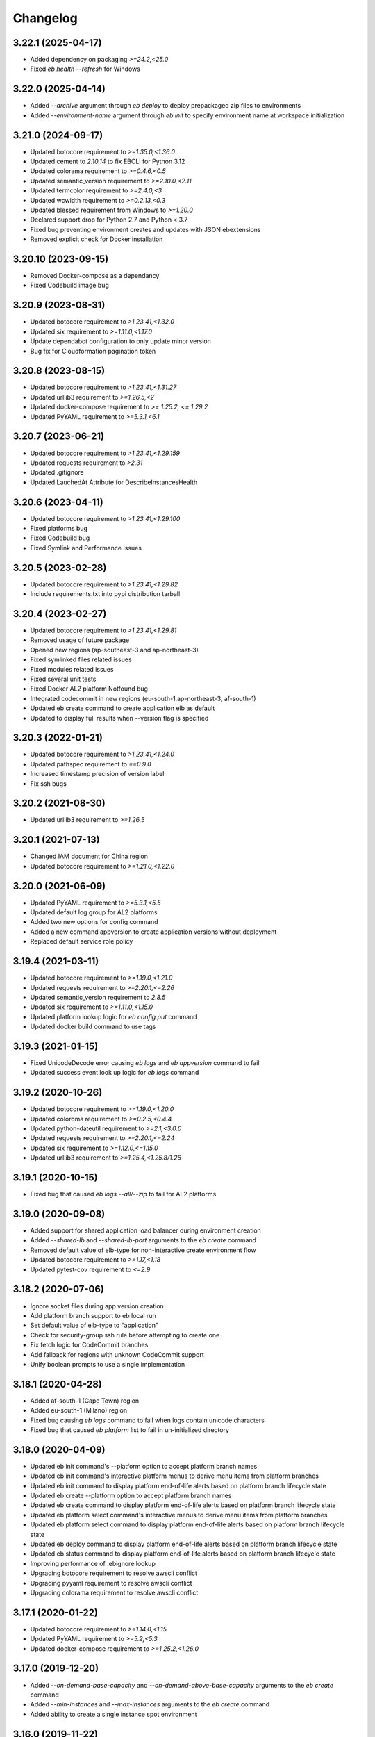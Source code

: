 
Changelog
=========
--------------------
3.22.1 (2025-04-17)
--------------------
- Added dependency on packaging `>=24.2,<25.0`
- Fixed `eb health --refresh` for Windows

--------------------
3.22.0 (2025-04-14)
--------------------
- Added `--archive` argument through `eb deploy` to deploy prepackaged zip files to environments
- Added `--environment-name` argument through `eb init` to specify environment name at workspace initialization

--------------------
3.21.0 (2024-09-17)
--------------------
- Updated botocore requirement to `>=1.35.0,<1.36.0`
- Updated cement to `2.10.14` to fix EBCLI for Python 3.12
- Updated colorama requirement to `>=0.4.6,<0.5`
- Updated semantic_version requirement to `>=2.10.0,<2.11`
- Updated termcolor requirement to `>=2.4.0,<3`
- Updated wcwidth requirement to `>=0.2.13,<0.3`
- Updated blessed requirement from Windows to `>=1.20.0`
- Declared support drop for Python 2.7 and Python < 3.7
- Fixed bug preventing environment creates and updates with JSON ebextensions
- Removed explicit check for Docker installation

--------------------
3.20.10 (2023-09-15)
--------------------
- Removed Docker-compose as a dependancy
- Fixed Codebuild image bug

-------------------
3.20.9 (2023-08-31)
-------------------
- Updated botocore requirement to `>1.23.41,<1.32.0`
- Updated six requirement to `>=1.11.0,<1.17.0`
- Update dependabot configuration to only update minor version
- Bug fix for Cloudformation pagination token

-------------------
3.20.8 (2023-08-15)
-------------------
- Updated botocore requirement to `>1.23.41,<1.31.27`
- Updated urllib3 requirement to `>=1.26.5,<2`
- Updated docker-compose requirement to `>= 1.25.2, <= 1.29.2`
- Updated PyYAML requirement to `>=5.3.1,<6.1`

-------------------
3.20.7 (2023-06-21)
-------------------
- Updated botocore requirement to `>1.23.41,<1.29.159`
- Updated requests requirement to `>2.31`
- Updated .gitignore
- Updated LauchedAt Attribute for DescribeInstancesHealth

-------------------
3.20.6 (2023-04-11)
-------------------
- Updated botocore requirement to `>1.23.41,<1.29.100`
- Fixed platforms bug
- Fixed Codebuild bug
- Fixed Symlink and Performance Issues

-------------------
3.20.5 (2023-02-28)
-------------------
- Updated botocore requirement to `>1.23.41,<1.29.82`
- Include requirements.txt into pypi distribution tarball

-------------------
3.20.4 (2023-02-27)
-------------------
- Updated botocore requirement to `>1.23.41,<1.29.81`
- Removed usage of future package
- Opened new regions (ap-southeast-3 and ap-northeast-3)
- Fixed symlinked files related issues
- Fixed modules related issues
- Fixed several unit tests
- Fixed Docker AL2 platform Notfound bug
- Integrated codecommit in new regions (eu-south-1,ap-northeast-3, af-south-1)
- Updated eb create command to create application elb as default
- Updated to display full results when --version flag is specified

-------------------
3.20.3 (2022-01-21)
-------------------
- Updated botocore requirement to `>1.23.41,<1.24.0`
- Updated pathspec requirement to `==0.9.0`
- Increased timestamp precision of version label
- Fix ssh bugs

-------------------
3.20.2 (2021-08-30)
-------------------
- Updated urllib3 requirement to `>=1.26.5`

-------------------
3.20.1 (2021-07-13)
-------------------
- Changed IAM document for China region
- Updated botocore requirement to `>=1.21.0,<1.22.0`

-------------------
3.20.0 (2021-06-09)
-------------------
- Updated PyYAML requirement to `>=5.3.1,<5.5`
- Updated default log group for AL2 platforms
- Added two new options for config command
- Added a new command appversion to create application versions without deployment
- Replaced default service role policy

-------------------
3.19.4 (2021-03-11)
-------------------
- Updated botocore requirement to `>=1.19.0,<1.21.0`
- Updated requests requirement to `>=2.20.1,<=2.26`
- Updated semantic_version requirement to `2.8.5`
- Updated six requirement to `>=1.11.0,<1.15.0`
- Updated platform lookup logic for `eb config put` command
- Updated docker build command to use tags

-------------------
3.19.3 (2021-01-15)
-------------------
- Fixed UnicodeDecode error causing `eb logs` and `eb appversion` command to fail
- Updated success event look up logic for `eb logs` command

-------------------
3.19.2 (2020-10-26)
-------------------
- Updated botocore requirement to `>=1.19.0,<1.20.0`
- Updated coloroma requirement to `>=0.2.5,<0.4.4`
- Updated python-dateutil requirement to `>=2.1,<3.0.0`
- Updated requests requirement to `>=2.20.1,<=2.24`
- Updated six requirement to `>=1.12.0,<=1.15.0`
- Updated urllib3 requirement to `>=1.25.4,<1.25.8/1.26`

-------------------
3.19.1 (2020-10-15)
-------------------
- Fixed bug that caused `eb logs --all/--zip` to fail for AL2 platforms

-------------------
3.19.0 (2020-09-08)
-------------------
- Added support for shared application load balancer during environment creation
- Added `--shared-lb` and `--shared-lb-port` arguments to the `eb create` command
- Removed default value of elb-type for non-interactive create environment flow
- Updated botocore requirement to `>=1.17,<1.18`
- Updated pytest-cov requirement to `<=2.9`

-------------------
3.18.2 (2020-07-06)
-------------------
- Ignore socket files during app version creation
- Add platform branch support to eb local run
- Set default value of elb-type to "application"
- Check for security-group ssh rule before attempting to create one
- Fix fetch logic for CodeCommit branches
- Add fallback for regions with unknown CodeCommit support
- Unify boolean prompts to use a single implementation

-------------------
3.18.1 (2020-04-28)
-------------------
- Added af-south-1 (Cape Town) region
- Added eu-south-1 (Milano) region
- Fixed bug causing `eb logs` command to fail when logs contain unicode characters
- Fixed bug that caused `eb platform` list to fail in un-initialized directory

-------------------
3.18.0 (2020-04-09)
-------------------
- Updated eb init command's --platform option to accept platform branch names
- Updated eb init command's interactive platform menus to derive menu items from platform branches
- Updated eb init command to display platform end-of-life alerts based on platform branch lifecycle state
- Updated eb create --platform option to accept platform branch names
- Updated eb create command to display platform end-of-life alerts based on platform branch lifecycle state
- Updated eb platform select command's interactive menus to derive menu items from platform branches
- Updated eb platform select command to display platform end-of-life alerts based on platform branch lifecycle state
- Updated eb deploy command to display platform end-of-life alerts based on platform branch lifecycle state
- Updated eb status command to display platform end-of-life alerts based on platform branch lifecycle state
- Improving performance of .ebignore lookup
- Upgrading botocore requirement to resolve awscli conflict
- Upgrading pyyaml requirement to resolve awscli conflict
- Upgrading colorama requirement to resolve awscli conflict

-------------------
3.17.1 (2020-01-22)
-------------------
- Updated botocore requirement to `>=1.14.0,<1.15`
- Updated PyYAML requirement to `>=5.2,<5.3`
- Updated docker-compose requirement to `>=1.25.2,<1.26.0`

-------------------
3.17.0 (2019-12-20)
-------------------
- Added `--on-demand-base-capacity` and `--on-demand-above-base-capacity` arguments to the `eb create` command
- Added `--min-instances` and `--max-instances` arguments to the `eb create` command
- Added ability to create a single instance spot environment

-------------------
3.16.0 (2019-11-22)
-------------------
- Added support for spot fleet requests during environment creation
- Updated `botocore` requirement to `>1.13.0,<1.14`
- Updated `python-dateutil` requirement to `>=2.1,<2.8.1`

-------------------
3.15.3 (2019-07-18)
-------------------
- Added me-south-1 Middle East (Bahrain) region
- Added `--timeout` argument to the `eb restore` command

-------------------
3.15.2 (2019-05-22)
-------------------
- Added ap-east-1 China (Hong Kong) region

--------------------
3.15.1 (2019-05-15)
--------------------
- Fixed bug that rejected the `eb platform list --region ...` command in an un-initialized directory

--------------------
3.15.0 (2019-04-04)
--------------------
- Added ability to tag applications through `eb init`
- Added ability to tag configuration templates through `eb config save`
- Added ability to tag custom platforms through `eb platform create`
- Added support to tag resources with ARNs through the `--resource` argument of `eb tags`

--------------------
3.14.13 (2019-02-22)
--------------------
- Fix Python 2.7 EBCLI breakage

--------------------
3.14.12 (2019-02-22)
--------------------
- Fixed `eb init` behaviour so that AWS credentials environment variables are checked before assuming "eb-cli" profile
- Updated `pathspec` requirement to `0.5.9`
- Introduced direct dependency on `wcwidth>=0.1.7,<0.2.0`

--------------------
3.14.11 (2019-02-07)
--------------------
- Fixed behaviour of `eb` commands whereby error events were being classified as successful
- Fixed bug that rejected `--profile` argument in favor of environment variables representing credentials
- Fixed bug that caused `eb create/deploy` to abort following failure to delete temporary application versions directory

--------------------
3.14.10 (2019-01-21)
--------------------
- Introduced direct dependency on `requests>=2.20.1,<2.21`
- Fixed bug that failed `--source` arguments with '/'s in the branch name

-------------------
3.14.9 (2019-01-09)
-------------------
- Updated `urllib3` requirement to `>=1.24.1,<1.25`
- Updated `docker-compose` requirement to `>=1.23.2,<1.24`
- Updated `botocore` requirement to `>=1.12.29,<1.13`
- Updated `six` requirement to `>=1.11.0,<1.12.0`
- Added ability to reference CodeCommit branch names containing '/'s

-------------------
3.14.8 (2018-12-12)
-------------------
- Added eu-north-1 EU (Stockholm) region

-------------------
3.14.7 (2018-12-03)
-------------------
- Fixed Python 2.7 Unicode tag deletion bug
- Fixed bug that suggests unavailable CNAME to customers
- Fixed logic to handle exceptions without error messages
- Fixed bug that avoids showing region list during `eb init`
- Fixed bug that fails to invoke CodeCommit credential helper on Windows
- Fixed failure to create empty README file in CodeCommit Git repository on Windows
- Modified ALB to be the default load balancer during `eb create`
- Modified NLB to be available in the China regions
- Modified `eb ssh` logic to use `PrivateIpAddress` rather than `PrivateDnsName`


-------------------
3.14.6 (2018-09-11)
-------------------
- Added `--timeout` argument to the `eb platform create` command
- Added `--timeout` argument to the `eb ssh --setup` command
- Passed `serviceId` as a parameter to the `botocore`-managed service models patched by the EBCLI
- Removed dependency on `tabulate`
- Restricted `urllib3` requirement to range `>1.21,<1.23` to resolve dependency incompatibility between `botocore` and `requests`
- Updated `botocore` requirement to `>=1.12.1,<1.13`

-------------------
3.14.5 (2018-09-07)
-------------------
- Restricted `botocore` version to the range `<1.12` to avoid incompatibility with the EBCLI

-------------------
3.14.4 (2018-08-16)
-------------------
- Fixed `eb platform --help` and `ebp --help` usage texts to show all available commands and subcommands regardless of workspace type
- Fixed `eb create` and `eb deploy` behavior in cases where customer-specified timeout values are rejected

-------------------
3.14.3 (2018-07-18)
-------------------
- Changed `eb health` table on non-Windows platforms to use Unicode U+25C4 and U+25BA for left and right arrow characters rather than U+25C0 and U+25B6 respectively
- Updated `pyyaml` version requirement to the range >=3.10,<=3.13 to enable usage of the EBCLI with Python 3.7.0
- Added logic to show UTC timestamps for all event text output of all `eb` commands which wait on the Beanstalk service
- Fixed bug in the interactive flow of `eb create` requiring customers to specify `vpc.publicip`, `vpc.elbsubnets` and `vpc.elbpublic` arguments for `--tier` type "worker"
- Fixed bug in the interactive flow of `eb create` requiring customers to specify `vpc.elbsubnets` and `vpc.elbpublic` arguments for single-instance environments

-------------------
3.14.2 (2018-07-03)
-------------------
- Amended solution stack precedence logic to prefer Amazon GlassFish to equivalent Debian GlassFish platforms
- Fixed exceptions not inheriting from `EBCLIException` to force `eb` to exit with return code 4
- Fixed ability to create application versions from directories greater than 4GB in size
- Fixed `eb health` on Windows
- Fixed `eb swap` failure which occurs when executing without arguments
- Removed support for usage of the EBCLI through `py2exe`
- Restricted `pyyaml` version to the range `>=3.10,<=3.12` to be compatible with `docker-compose` and `aws`

-------------------
3.14.1 (2018-06-11)
-------------------
- Added eu-west-3 (Paris) CodeCommit support
- Prevented selection of ELB type in the interactive mode of `eb create` for worker-tier environments
- Updated version of `colorama`

-------------------
3.14.0 (2018-06-04)
-------------------
- Added `docker-compose` as a dependency
- Added `python-dateutil` as a dependency
- Removed direct dependencies on `docker`, `dockerpty`, `docopt`, `requests`, and `websocket-client`
- Added logic to poll `logs#describe_log_groups` to wait for Custom Platform Builder log-group creation
- Fixed `eb clone` bug which occurs while setting CNAME of cloned environment
- Fixed `eb deploy --modules ...` bug which occurs when attempting to print failure message of `elasticbeanstalk#compose_environments`

-------------------
3.13.0 (2018-05-15)
-------------------
- Added ability to enable streaming environment-health logs to CloudWatch
- Added explicit dependency on Python package `docker`
- Fixed environment variables parsing logic during `eb create`
- Fixed `eb health` for environments using basic health and an ELBV2 load balancer
- Fixed `eb logs` behavior to choose an incorrect default log group for Windows platforms
- Fixed `eb platform delete`'s inability to delete custom platforms in some situations
- Fixed `eb tags --list` failure occurring when the default branch environment is absent
- Fixed .gitignore problem on Windows whereby files specified for omission could also be staged
- Prevented attempts to create convenience symlinks to latest logs when executing with Python 2.7 on Windows
- Removed code that installs Python package `docker` on the customer's behalf

-------------------
3.12.4 (2018-03-07)
-------------------
- Fixed `DescribeEvents` polling logic to use `datetime.utcnow()` instead of `datetime.now()`
- Fixed `TimeoutError`s to force `eb` to exit with return code 4
- Fixed `eb deploy --modules ...` bug preventing it from finding project root
- Fixed `eb platform list --verbose` bug preventing it from listing all custom platform ARNs
- Fixed `eb init --source` bug by enforcing association with remote CodeCommit repository
- Modified `eb` to retry after `botocore.parsers.ResponseParserErrors`

-------------------
3.12.3 (2018-02-15)
-------------------
- Fixed CodeCommit integration problem when there are multiple remotes
- Fixed bug involving `eb init` using preexisting app

-------------------
3.12.2 (2018-02-06)
-------------------
- Added eu-west-3 EU (Paris) and cn-northwest-1 China (Ningxia) regions
- Added support for `eb local run` with major versions 2 of Python package `docker-py`
- Fixed `--platform` option to take language name as argument
- Fixed behavior of `--platform` flag to pick the latest version of solution stack when input is ambiguous
- Fixed .ebignore logic to recognize files with Unicode characters
- Fixed redundant downloading of Packer events published by CloudWatch
- Fixed silent rescues of `UnicodeEncodeError`\s when printing Packer events
- Fixed `DescribeEvents` polling in the context of custom platforms
- Fixed `eb local run` to work with `PlatformArn`\s
- Fixed local-remote inconsistency observed after deployments using CodeCommit
- Fixed misspelling in the prompt for whether VPC ELB should be public

-------------------
3.12.1 (2017-11-08)
-------------------
- Added ability for customers to download sample application during `eb create` if using one
- Added graceful handling of errors when operating `ebp` commands in `eb` workspaces
- Fixed hyperlink to page describing ECS permissions necessary to create multi-container docker environments
- Fixed `DescribeEvents` polling logic for environment creation after ASG per-region quota is reached
- Fixed `DescribeEvents` polling logic by filtering events returned accurately
- Fixed `eb list`'s usage text by removing mention of environment name as a positional argument
- Increased default timeout for `eb create` when the `-db` flag is specified
- Modified `eb ssh` logic to use private IP address rather than private DNS when a public IP/DNS is not available
- Modified generic EBCLI timeout message to prompt customers to view the result of `eb events -f`
- Removed `eb ssh --custom`'s dependency on SSH private key in `~/.ssh`

-------------------
3.12.0 (2017-10-10)
-------------------
- Added support for tagging Environments

-------------------
3.11.0 (2017-09-26)
-------------------
- Added support for creation of environments with Network Load Balancers
- Fixed bug that caused `eb restore` to fail to begin

-------------------
3.10.6 (2017-08-21)
-------------------
- Fixed 5-minute timeout bug involving CLI giving up on CodeBuild despite server-side success
- Fixed module-creation bug where `eb create` exits because it cannot find the .elasticbeanstalk directory
- Increased limit on the number of tags that can be created during environment creation to 47
- Fixed environment creation failures when platform names specified are from the list retrieved by `eb platform list`.

-------------------
3.10.5 (2017-07-28)
-------------------
- Added ca-central-1 (Canada-Central), and ap-south-1 (Mumbai) CodeCommit support
- Made .elasticbeanstalk/logs/local directory writable by all thorough 'eb local run'
- Fixed Python 2.x character encoding bug that prevents 'eb appversion' from displaying

-------------------
3.10.4 (2017-07-14)
-------------------
- Fixed bug in solution stack determination logic for Multi-Container Docker 17.03.1-ce platform version

-------------------
3.10.3 (2017-06-27)
-------------------
- Added ability to zip git submodules for application versions
- Added us-west-1 (N. California), eu-west-2 (London), ap-northeast-2 (Seoul), and sa-east-1 (São Paulo) CodeCommit support
- Added exception handling for TooManyConfigurationTemplatesException

-------------------
3.10.2 (2017-06-09)
-------------------
- Improved eb and ebp create default instance profile creation logic.
- Added eu-central-1 (Frankfurt), ap-northeast-1 (Tokyo), ap-southeast-1 (Singapore) and ap-southeast-2 (Sydney) CodeCommit support
- Added additional logging for 5xx retry messages

-------------------
3.10.1 (2017-03-30)
-------------------
- Fixed python 3.x bug for eb local run
- Fixed eb local docker version check failure for leading zeros
- Fixed eb init to not create an application when picking an existing app
- Fixed eb local run to accept volumes defined that are not prefixed with /var/app/current/

-------------------
3.10.0 (2017-02-21)
-------------------
- Support for custom elastic beanstalk platforms
- Fixed CodeBuild integration pulling CloudWatch URL link

------------------
3.9.1 (2017-02-08)
------------------
- Changed Beanstalk CodeBuild integration to be optional by not specifying the header in buildspec
- Fixed 'eb config put' to update DateModified field
- Fixed 'eb config put' full path failure
- Fixed exit codes to return correctly
- Removed CodeCommit failed prompt in eb init to avoid confusion
- Added 'process' flag for eb create/deploy for preprocessing application versions

------------------
3.9.0 (2016-12-22)
------------------
- Added native support in 'eb logs' for log streaming.
- Added '--log-group' and '--cloudwatch-logs' flags in 'eb logs'
- Added 'appversion' command to managed application versions
- Added 'appversion lifecycle' sub command to manage application lifecycle configurations

-------------------
3.8.10 (2016-12-19)
-------------------
- Fixed install bug for python 3.x

------------------
3.8.9 (2016-12-16)
------------------
- Added 'eb restore' command, used to restore terminated environments

------------------
3.8.8 (2016-12-13)
------------------
- Added eu-west-2 EU (London) region

------------------
3.8.7 (2016-12-08)
------------------
- Fixed Windows installation bug

------------------
3.8.6 (2016-12-08)
------------------
- Added support for working directories containing white-spaces
- Added ca-central-1 Canada (Central) support

------------------
3.8.5 (2016-12-01)
------------------
- Added support for CodeBuild by autodetecting a buildspec file and deploying with settings from that

------------------
3.8.4 (2016-11-16)
------------------
- Added '--source' flag to create, deploy, init and use to directly use source from CodeCommit repositories
- Added us-west-2 (Oregon) and eu-west-1 (Ireland) CodeCommit support

------------------
3.8.3 (2016-10-17)
------------------
- Added us-east-2 (Ohio) CodeCommit support

------------------
3.8.2 (2016-10-17)
------------------
- Added us-east-2 (Ohio) region

------------------
3.8.1 (2016-10-13)
------------------
- CodeCommit bug fixes

------------------
3.8.0 (2016-10-13)
------------------
- Fixed elb prompt for single instance creations
- Fixed eb init to no longer call CreateApplication when a preexisting application is chosen
- Allowing eb ssh to attempt to access private ip address if public ip is not available
- Added support for CodeCommit deployment and integration

------------------
3.7.8 (2016-08-22)
------------------
- Fixed 'eb setenv --timeout' problem
- Updated 'eb config' inline doc to be clearer on functionality
- Fixed 'eb deploy --nohang' problem
- Added commands '--command' and '--custom' to 'eb ssh'
- Added support for Application Load Balancer with 'create', 'health' and 'status'

------------------
3.7.7 (2016-06-27)
------------------
- Added "ap-south-1" to region list
- Checking for existing app versions in application, local or in their account, before creating one when label is specified.
- Updating environment name length constraints to 40 char max.

------------------
3.7.6 (2016-04-14)
------------------
- The Elastic Beanstalk Service role will now also be created during non-interactive environment creates
- Added the AWSElasticBeanstalkService managed policy to the Elastic Beanstalk Service role

------------------
3.7.5 (2016-04-01)
------------------
- Support new Enhanced Health features
- Fix bug in "eb health" for basic health environments
- Fix bug in "eb health" that causes a date parsing error for some locale settings
- Roles created by the CLI now make use of AWS Managed Policies

------------------
3.7.4 (2016-03-10)
------------------
- Fix an issue that prevents "`eb local <http://docs.aws.amazon.com/elasticbeanstalk/latest/dg/eb3-local.html>`_" subcommands from working with Docker 1.10
- Fix an issue that causes the EB CLI to crash when deploying multiple modules with `compose environments <http://docs.aws.amazon.com/elasticbeanstalk/latest/dg/ebcli-compose.html>`_

------------------
3.7.3 (2016-01-28)
------------------
- Fix bug with application version processing
- Fix bug in "eb config delete"

------------------
3.7.2 (2016-01-08)
------------------
- Fix bug where symlinks in application versions were not in their original locations

------------------
3.7.1 (2016-01-07)
------------------
- Fix long type incompatibility bug with Python 3

----------------
3.7 (2016-01-06)
----------------
- Add "ap-northeast-2" to region list
- Fix bug with symlinks on Unix systems

------------------
3.6.2 (2015-12-14)
------------------
- Improved logic related to waiting for application version processing
- Change tag behavior to allow for '=' in tag values
- Prompt for EnvironmentName when not present in env.yaml

------------------
3.6.1 (2015-11-23)
------------------
- Remove pre-processing of application versions when no env.yaml file is present
- Fix bug with 'eb logs'

------------------
3.6 (2015-11-23)
------------------
- Support for Composable Applications

------------------
3.5.6 (2015-11-20)
------------------
- Fix bug in 'eb health' causing errors in some locales
- Change the naming scheme of app versions when using Git
- Change strings related to timeout errors to indicate the presence of the timeout option

------------------
3.5.5 (2015-10-27)
------------------
- Fix bug in "eb swap"
- Fix typo in string resource

------------------
3.5.4 (2015-09-22)
------------------
- Add "cn-north-1" to region list
- Adjust client default ELB Healthcheck Interval to use service default

------------------
3.5.3 (2015-09-14)
------------------
- Change contact details
- Fix bug in "eb labs setup-ssl" which occurred on some versions of Python

------------------
3.5.2 (2015-08-26)
------------------
- Fix bug in "eb health" command preventing it from running.

------------------
3.5.1 (2015-08-25)
------------------
- Fix az column clipping.
- Unhide labs setup-cwl feature as well as logs --stream.
- Add pip install command when a new version is available.

------------------
3.5 (2015-08-11)
------------------
- Add command "eb labs setup-ssl"
- Add command "eb labs cloudwatchlogs-setup"
- Change `eb open` to now open https if load balancer http port is OFF
- Add support for enhanced health with `eb health`
- Other minor changes

------------------
3.4.7 (2015-07-28)
------------------
- Fix issue with .gitignore being included on deploy
- Fix issue with streaming unicode events

------------------
3.4.6 (2015-07-10)
------------------
- Fix issue with "eb labs download"
- Fix issue where folders in .ebignore were incorrectly being uploaded.

------------------
3.4.5 (2015-06-08)
------------------
- SSH no longer attempts to open port 22 if a Source restriction is in place
- Added --force flag to override above behavior
- SSH errors now show properly with the -o option
- Environment variables are less strict and can now contain the '=' sign

------------------
3.4.4 (2015-05-18)
------------------
- Changed how Sample Application is handled internally

------------------
3.4.3 (2015-05-12)
------------------
- Fix issue with "eb config" when adding new option settings
- Update golang local container file
- Fix issue with overwriting docker environment variables during local

------------------
3.4.2 (2015-05-09)
------------------
- Fix issue with installation for eb local files

----------------
3.4 (2015-05-07)
----------------
- Added 'localContainerDefinitions' section for multi-continer docker
- Multi-container docker containers now correctly read 'environment'
- Added printenv/setenv commands to eb local
- t2.micro is now default instance type for accounts with a default vpc
- add --staged option to eb deploy for deploying git stage rather then commit
- Fix config file path resolution

------------------
3.3.2 (2015-04-30)
------------------
- Fix "eb open" for windows

------------------
3.3.1 (2015-04-28)
------------------
- Fix --force option on "eb labs cleanup-versions"

----------------
3.3 (2015-04-28)
----------------
- Added "local" commands
- Added "eb labs cleanup-versions" for cleaning up old app versions
- Added support for an .ebignore file
- using "eb terminate --all" now removes application bundles from s3
- Add support for branch specific defaults in config.yml
- Fix interactive vpc bug
- Fix "eb open" race condition
- Incomplete credentials errors are now more verbose

------------------
3.2.2 (2015-04-06)
------------------
- Fix issue with creating single instance environments

------------------
3.2.1 (2015-04-02)
------------------
- Added warning string for Multi-container permissions on "create"

----------------
3.2 (2015-03-30)
----------------
- Added "platform" commands
- Added "upgrade" command
- Added "abort" command
- Added "labs" commands
- Printed events now look nicer
- Logs and events are automatically paged.
- Health based rolling updates are now default for new environments.

------------------
3.1.3 (2015-03-13)
------------------
- Added option on create for specifying database version (--database.version)

------------------
3.1.2 (2015-02-26)
------------------
- Fix multithreaded issue on python 3.4.3
- Fix environment names printing in columns
- Update botocore to 0.93.0

------------------
3.1.1 (2015-02-24)
------------------
- Fix git issue on windows
- Support older versions of git
- Saved Configurations now work with Worker tier

----------------
3.1 (2015-02-17)
----------------
- Editor backup files (file.txt~) no longer included in application zip
- Added commands for Saved Configurations (eb config --help)
- Now receive alerts for an outdated cli and outdated environment platform.
- Deploy now works in subdirectories
- Config now works in subdirectories
- Can now specify your own timeout period with "--timeout x"
- Can now specify environment variables on environment create with "--envvars"
- Can now get the latest platform version when you clone an environment. "eb clone"
- Application Bundle uploads now show status
- Large file uploads are now multi-threaded
- Added warning on deploy if unstaged git changes exist
- Can now swap environment CNAME's using "eb swap"
- Exposed --vpc option on create
- Added --no-verify-ssl option
- Updated Botocore to 0.88.0

-------------------
3.0.11 (2015-02-09)
-------------------
- Fixed Zipping issue for Windows Containers

-------------------
3.0.10 (2014-11-24)
-------------------
- Fixed parsing error for uploads in a s3 bucket with auto-deletion policy
- Fixed terminated environment issues
- No longer uploads application if the application version already exists in s3
- Default database username changed from admin to ebroot
- Trim application version description if it is too long
- Application version no longer includes git hash
